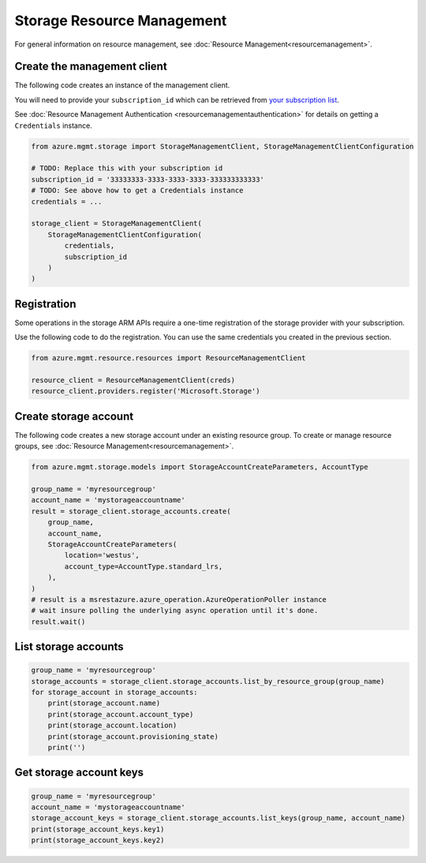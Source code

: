 Storage Resource Management
===========================

For general information on resource management, see :doc:`Resource Management<resourcemanagement>`.

Create the management client
----------------------------

The following code creates an instance of the management client.

You will need to provide your ``subscription_id`` which can be retrieved
from `your subscription list <https://manage.windowsazure.com/#Workspaces/AdminTasks/SubscriptionMapping>`__.

See :doc:`Resource Management Authentication <resourcemanagementauthentication>`
for details on getting a ``Credentials`` instance.

.. code:: python

    from azure.mgmt.storage import StorageManagementClient, StorageManagementClientConfiguration

    # TODO: Replace this with your subscription id
    subscription_id = '33333333-3333-3333-3333-333333333333'
    # TODO: See above how to get a Credentials instance
    credentials = ...

    storage_client = StorageManagementClient(
        StorageManagementClientConfiguration(
            credentials,
            subscription_id
        )
    )

Registration
------------

Some operations in the storage ARM APIs require a one-time registration of the
storage provider with your subscription.

Use the following code to do the registration. You can use the same
credentials you created in the previous section.

.. code:: python

    from azure.mgmt.resource.resources import ResourceManagementClient

    resource_client = ResourceManagementClient(creds)
    resource_client.providers.register('Microsoft.Storage')

Create storage account
----------------------

The following code creates a new storage account under an existing resource group.
To create or manage resource groups, see :doc:`Resource Management<resourcemanagement>`.

.. code:: python

    from azure.mgmt.storage.models import StorageAccountCreateParameters, AccountType

    group_name = 'myresourcegroup'
    account_name = 'mystorageaccountname'
    result = storage_client.storage_accounts.create(
        group_name,
        account_name,
        StorageAccountCreateParameters(
            location='westus',
            account_type=AccountType.standard_lrs,
        ),
    )
    # result is a msrestazure.azure_operation.AzureOperationPoller instance
    # wait insure polling the underlying async operation until it's done.
    result.wait()

List storage accounts
---------------------

.. code:: python

    group_name = 'myresourcegroup'
    storage_accounts = storage_client.storage_accounts.list_by_resource_group(group_name)
    for storage_account in storage_accounts:
        print(storage_account.name)
        print(storage_account.account_type)
        print(storage_account.location)
        print(storage_account.provisioning_state)
        print('')

Get storage account keys
------------------------

.. code:: python

    group_name = 'myresourcegroup'
    account_name = 'mystorageaccountname'
    storage_account_keys = storage_client.storage_accounts.list_keys(group_name, account_name)
    print(storage_account_keys.key1)
    print(storage_account_keys.key2)
